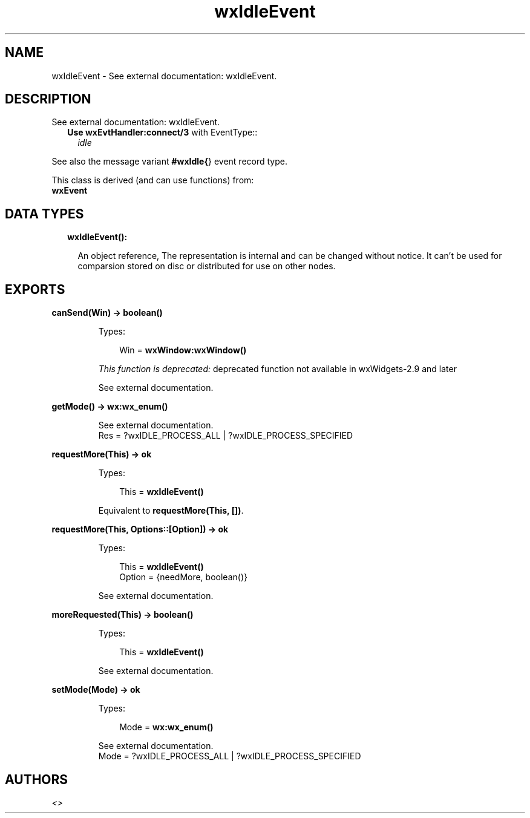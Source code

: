 .TH wxIdleEvent 3 "wx 1.9" "" "Erlang Module Definition"
.SH NAME
wxIdleEvent \- See external documentation: wxIdleEvent.
.SH DESCRIPTION
.LP
See external documentation: wxIdleEvent\&.
.RS 2
.TP 2
.B
Use \fBwxEvtHandler:connect/3\fR\& with EventType::
\fIidle\fR\&
.RE
.LP
See also the message variant \fB#wxIdle{\fR\&} event record type\&.
.LP
This class is derived (and can use functions) from: 
.br
\fBwxEvent\fR\& 
.SH "DATA TYPES"

.RS 2
.TP 2
.B
wxIdleEvent():

.RS 2
.LP
An object reference, The representation is internal and can be changed without notice\&. It can\&'t be used for comparsion stored on disc or distributed for use on other nodes\&.
.RE
.RE
.SH EXPORTS
.LP
.B
canSend(Win) -> boolean()
.br
.RS
.LP
Types:

.RS 3
Win = \fBwxWindow:wxWindow()\fR\&
.br
.RE
.RE
.RS
.LP
\fIThis function is deprecated: \fR\&deprecated function not available in wxWidgets-2\&.9 and later
.LP
See external documentation\&.
.RE
.LP
.B
getMode() -> \fBwx:wx_enum()\fR\&
.br
.RS
.LP
See external documentation\&. 
.br
Res = ?wxIDLE_PROCESS_ALL | ?wxIDLE_PROCESS_SPECIFIED
.RE
.LP
.B
requestMore(This) -> ok
.br
.RS
.LP
Types:

.RS 3
This = \fBwxIdleEvent()\fR\&
.br
.RE
.RE
.RS
.LP
Equivalent to \fBrequestMore(This, [])\fR\&\&.
.RE
.LP
.B
requestMore(This, Options::[Option]) -> ok
.br
.RS
.LP
Types:

.RS 3
This = \fBwxIdleEvent()\fR\&
.br
Option = {needMore, boolean()}
.br
.RE
.RE
.RS
.LP
See external documentation\&.
.RE
.LP
.B
moreRequested(This) -> boolean()
.br
.RS
.LP
Types:

.RS 3
This = \fBwxIdleEvent()\fR\&
.br
.RE
.RE
.RS
.LP
See external documentation\&.
.RE
.LP
.B
setMode(Mode) -> ok
.br
.RS
.LP
Types:

.RS 3
Mode = \fBwx:wx_enum()\fR\&
.br
.RE
.RE
.RS
.LP
See external documentation\&. 
.br
Mode = ?wxIDLE_PROCESS_ALL | ?wxIDLE_PROCESS_SPECIFIED
.RE
.SH AUTHORS
.LP

.I
<>